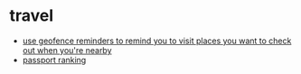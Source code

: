 * travel
- [[https://twitter.com/andy_matuschak/status/1534648966498877440?s=20&t=vpnuajibl3hmfaus8nhraw][use geofence reminders to remind you to visit places you want to check out when you're nearby]]
- [[https://www.henleyglobal.com/passport-index/ranking][passport ranking]]
